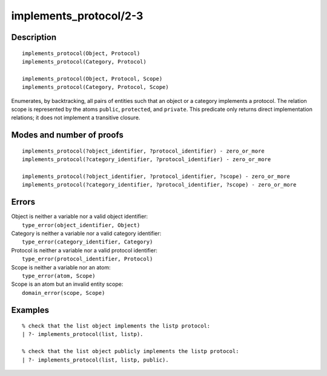 ..
   This file is part of Logtalk <https://logtalk.org/>  
   Copyright 1998-2019 Paulo Moura <pmoura@logtalk.org>

   Licensed under the Apache License, Version 2.0 (the "License");
   you may not use this file except in compliance with the License.
   You may obtain a copy of the License at

       http://www.apache.org/licenses/LICENSE-2.0

   Unless required by applicable law or agreed to in writing, software
   distributed under the License is distributed on an "AS IS" BASIS,
   WITHOUT WARRANTIES OR CONDITIONS OF ANY KIND, either express or implied.
   See the License for the specific language governing permissions and
   limitations under the License.


.. index:: implements_protocol/2-3
.. _predicates_implements_protocol_2_3:

implements_protocol/2-3
=======================

Description
-----------

::

   implements_protocol(Object, Protocol)
   implements_protocol(Category, Protocol)

   implements_protocol(Object, Protocol, Scope)
   implements_protocol(Category, Protocol, Scope)

Enumerates, by backtracking, all pairs of entities such that an object
or a category implements a protocol. The relation scope is represented
by the atoms ``public``, ``protected``, and ``private``. This predicate
only returns direct implementation relations; it does not implement a
transitive closure.

Modes and number of proofs
--------------------------

::

   implements_protocol(?object_identifier, ?protocol_identifier) - zero_or_more
   implements_protocol(?category_identifier, ?protocol_identifier) - zero_or_more

   implements_protocol(?object_identifier, ?protocol_identifier, ?scope) - zero_or_more
   implements_protocol(?category_identifier, ?protocol_identifier, ?scope) - zero_or_more

Errors
------

| Object is neither a variable nor a valid object identifier:
|     ``type_error(object_identifier, Object)``
| Category is neither a variable nor a valid category identifier:
|     ``type_error(category_identifier, Category)``
| Protocol is neither a variable nor a valid protocol identifier:
|     ``type_error(protocol_identifier, Protocol)``
| Scope is neither a variable nor an atom:
|     ``type_error(atom, Scope)``
| Scope is an atom but an invalid entity scope:
|     ``domain_error(scope, Scope)``

Examples
--------

::

   % check that the list object implements the listp protocol:
   | ?- implements_protocol(list, listp).

   % check that the list object publicly implements the listp protocol:
   | ?- implements_protocol(list, listp, public).

.. seealso::

   :ref:`predicates_current_protocol_1`,
   :ref:`predicates_conforms_to_protocol_2_3`
